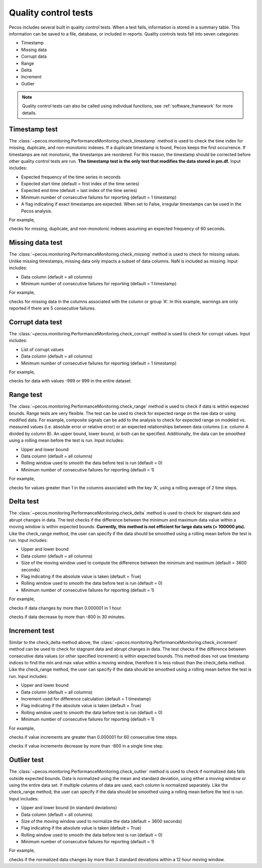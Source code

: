 Quality control tests
======================

Pecos includes several built in quality control tests.
When a test fails, information is stored in a summary table.  This
information can be saved to a file, database, or included in reports.
Quality controls tests fall into seven categories:

* Timestamp
* Missing data
* Corrupt data
* Range
* Delta
* Increment
* Outlier

.. note:: 
   Quality control tests can also be called using individual functions, see :ref:`software_framework` for more details.
   
Timestamp test
--------------------
The :class:`~pecos.monitoring.PerformanceMonitoring.check_timestamp` method is used to check the time index for missing,
duplicate, and non-monotonic indexes.  If a duplicate timestamp is found, Pecos keeps the first occurrence.
If timestamps are not monotonic, the timestamps are reordered.
For this reason, the timestamp should be corrected before other quality control
tests are run.
**The timestamp test is the only test that modifies the data stored in pm.df.**
Input includes:

* Expected frequency of the time series in seconds

* Expected start time (default = first index of the time series)

* Expected end time (default = last index of the time series)

* Minimum number of consecutive failures for reporting (default = 1 timestamp)

* A flag indicating if exact timestamps are expected.  When set to False, irregular timestamps can be used in the Pecos analysis.

For example,

.. doctest::
    :hide:

    >>> import pandas as pd
    >>> import pecos
    >>> pm = pecos.monitoring.PerformanceMonitoring()
    >>> index = pd.date_range('1/1/2016', periods=3, freq='s')
    >>> data = [[1,2,3],[4,5,6],[7,8,9]]
    >>> df = pd.DataFrame(data=data, index=index, columns=['A', 'B', 'C'])
    >>> pm.add_dataframe(df)

.. doctest::

    >>> pm.check_timestamp(60)

checks for missing, duplicate, and non-monotonic indexes assuming an expected
frequency of 60 seconds.

Missing data test
--------------------
The :class:`~pecos.monitoring.PerformanceMonitoring.check_missing` method is used to check for missing values.
Unlike missing timestamps, missing data only impacts a subset of data columns.
NaN is included as missing.
Input includes:

* Data column (default = all columns)

* Minimum number of consecutive failures for reporting (default = 1 timestamp)

For example,

.. doctest::

    >>> pm.check_missing('A', min_failures=5)

checks for missing data in the columns associated with the column or group 'A'.  In this example, warnings
are only reported if there are 5 consecutive failures.

Corrupt data test
--------------------
The :class:`~pecos.monitoring.PerformanceMonitoring.check_corrupt` method is used to check for corrupt values.
Input includes:

* List of corrupt values

* Data column (default = all columns)

* Minimum number of consecutive failures for reporting (default = 1 timestamp)

For example,

.. doctest::

    >>> pm.check_corrupt([-999, 999])

checks for data with values -999 or 999 in the entire dataset.

Range test
--------------------
The :class:`~pecos.monitoring.PerformanceMonitoring.check_range` method is used to check if data is within expected bounds.
Range tests are very flexible.  The test can be used to check for expected range on the raw data or using modified data.
For example, composite signals can be add to the analysis to check for expected range on modeled
vs. measured values (i.e. absolute error or relative error) or an expected
relationships between data columns (i.e. column A divided by column B).
An upper bound, lower bound, or both can be specified.
Additionally, the data can be smoothed using a rolling mean before the test is run.
Input includes:

* Upper and lower bound

* Data column (default = all columns)

* Rolling window used to smooth the data before test is run (default = 0)

* Minimum number of consecutive failures for reporting (default = 1)

For example,

.. doctest::

    >>> pm.check_range([None, 1], 'A', rolling_mean=2)

checks for values greater than 1 in the columns associated with the key 'A',
using a rolling average of 2 time steps.

Delta test
--------------------
The :class:`~pecos.monitoring.PerformanceMonitoring.check_delta` method is used to check for stagnant data and abrupt changes in data.
The test checks if the difference between the minimum and maximum data value within a moving window is within expected bounds.
**Currently, this method is not efficient for large data sets (> 100000 pts).**
Like the check_range method, the user can specify if the data
should be smoothed using a rolling mean before the test is run.
Input includes:

* Upper and lower bound

* Data column (default = all columns)

* Size of the moving window used to compute the difference between the minimum and maximum (default = 3600 seconds)

* Flag indicating if the absolute value is taken (default = True)

* Rolling window used to smooth the data before test is run (default = 0)

* Minimum number of consecutive failures for reporting (default = 1)

For example,

.. doctest::

	>>> pm.check_delta([None, 0.000001], window=3600)

checks if data changes by more than 0.000001 in 1 hour.

.. doctest::

	>>> pm.check_delta([-800, None], window=1800, absolute_value=False)

checks if data decrease by more than -800 in 30 minutes.

Increment test
--------------------
Similar to the check_delta method above, the :class:`~pecos.monitoring.PerformanceMonitoring.check_increment`
method can be used to check for stagnant data and abrupt changes in data.
The test checks if the difference between
consecutive data values (or other specified increment) is within expected bounds.
This method does not use timestamp indices to find the min and max value within a moving window,
therefore it is less robust than the check_delta method.
Like the check_range method, the user can specify if the data
should be smoothed using a rolling mean before the test is run.
Input includes:

* Upper and lower bound

* Data column (default = all columns)

* Increment used for difference calculation (default = 1 timestamp)

* Flag indicating if the absolute value is taken (default = True)

* Rolling window used to smooth the data before test is run (default = 0)

* Minimum number of consecutive failures for reporting (default = 1)

For example,

.. doctest::

	>>> pm.check_increment([None, 0.000001], min_failures=60)
	
checks if value increments are greater than 0.000001 for 60 consecutive time steps.

.. doctest::

	>>> pm.check_increment([-800, None], absolute_value=False)

checks if value increments decrease by more than -800 in a single time step.

Outlier test
--------------------
The :class:`~pecos.monitoring.PerformanceMonitoring.check_outlier` method is used to check if normalized data
falls outside expected bounds.  Data is normalized using the mean and standard deviation, using either a
moving window or using the entire data set.  If multiple columns of data are used, each column is normalized separately.
Like the check_range method, the user can specify if the data
should be smoothed using a rolling mean before the test is run.
Input includes:

* Upper and lower bound (in standard deviations)

* Data column (default = all columns)

* Size of the moving window used to normalize the data (default = 3600 seconds)

* Flag indicating if the absolute value is taken (default = True)

* Rolling window used to smooth the data before test is run (default = 0)

* Minimum number of consecutive failures for reporting (default = 1)

For example,

.. doctest::

    >>> pm.check_outlier([None, 3], window=12*3600)

checks if the normalized data changes by more than 3 standard deviations within a 12 hour moving window.
